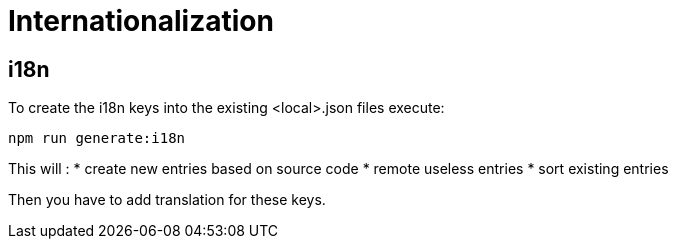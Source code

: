 = Internationalization
:page-sidebar: comm_sidebar
:page-permalink: comm/how_to_contribute_i18n.html
:page-folder: comm/developers
:page-toc: false
:page-description: Developers - Guidelines - i18n
:page-keywords: Gravitee, API Platform, Alert, Alert Engine, documentation, manual, guide, reference, api, community
:page-layout: comm

== i18n

To create the i18n keys into the existing <local>.json files execute:

`npm run generate:i18n`

This will :
* create new entries based on source code
* remote useless entries
* sort existing entries


Then you have to add translation for these keys.